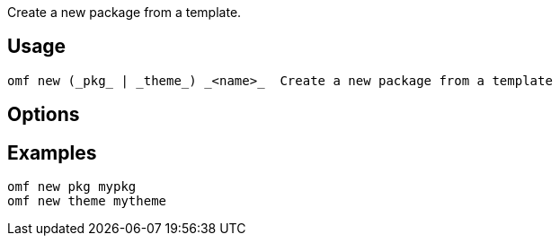 Create a new package from a template.

== Usage
  omf new (_pkg_ | _theme_) _<name>_  Create a new package from a template

== Options

== Examples
  omf new pkg mypkg
  omf new theme mytheme
